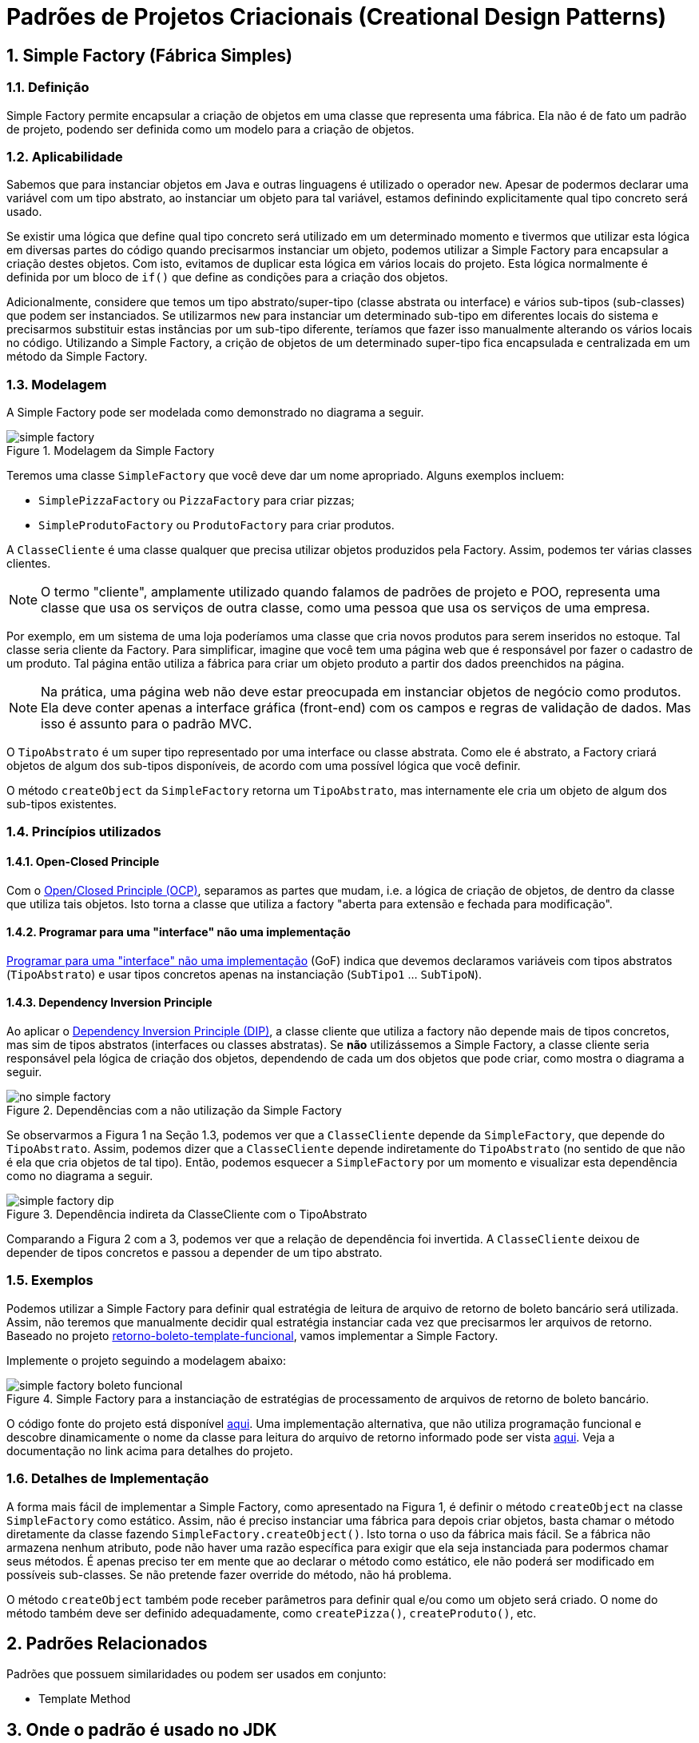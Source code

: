 :imagesdir: ../../images/patterns/criacionais
:source-highlighter: highlightjs
:numbered:
:unsafe:

ifdef::env-github[]
:outfilesuffix: .adoc
:caution-caption: :fire:
:important-caption: :exclamation:
:note-caption: :paperclip:
:tip-caption: :bulb:
:warning-caption: :warning:
endif::[]

= Padrões de Projetos Criacionais (Creational Design Patterns)

== Simple Factory (Fábrica Simples)

=== Definição

Simple Factory permite encapsular a criação de objetos em uma classe que representa uma fábrica.
Ela não é de fato um padrão de projeto, podendo ser definida como um modelo para a criação de objetos.

=== Aplicabilidade

Sabemos que para instanciar objetos em Java e outras linguagens é utilizado o operador `new`.
Apesar de podermos declarar uma variável com um tipo abstrato, ao instanciar um objeto para tal variável,
estamos definindo explicitamente qual tipo concreto será usado. 

Se existir uma lógica que define qual tipo concreto será utilizado em um determinado momento e tivermos que 
utilizar esta lógica em diversas partes do código quando precisarmos instanciar um objeto, podemos utilizar
a Simple Factory para encapsular a criação destes objetos. Com isto, evitamos de duplicar esta lógica em 
vários locais do projeto. 
Esta lógica normalmente é definida por um bloco de `if()` que define as condições para a criação dos objetos.

Adicionalmente, considere que temos um tipo abstrato/super-tipo (classe abstrata ou interface) e vários sub-tipos (sub-classes) que podem ser instanciados.
Se utilizarmos `new` para instanciar um determinado sub-tipo em diferentes locais do sistema e precisarmos
substituir estas instâncias por um sub-tipo diferente, teríamos que fazer isso manualmente alterando 
os vários locais no código. Utilizando a Simple Factory, a crição de objetos de um determinado super-tipo
fica encapsulada e centralizada em um método da Simple Factory.

=== Modelagem

A Simple Factory pode ser modelada como demonstrado no diagrama a seguir.

.Modelagem da Simple Factory
image::simple-factory.png[]

Teremos uma classe `SimpleFactory` que você deve dar um nome apropriado.
Alguns exemplos incluem:

- `SimplePizzaFactory` ou `PizzaFactory` para criar pizzas;
- `SimpleProdutoFactory` ou `ProdutoFactory` para criar produtos.

A `ClasseCliente` é uma classe qualquer que precisa utilizar objetos produzidos pela Factory. 
Assim, podemos ter várias classes clientes.

NOTE: O termo "cliente", amplamente utilizado quando falamos de padrões de projeto e POO, representa uma classe que usa os serviços de outra classe, como uma pessoa que usa os serviços de uma empresa.

Por exemplo, em um sistema de uma loja poderíamos uma classe que cria novos
produtos para serem inseridos no estoque. Tal classe seria cliente da Factory.
Para simplificar, imagine que você tem uma página web que é responsável por fazer
o cadastro de um produto. Tal página então utiliza a fábrica para criar um objeto
produto a partir dos dados preenchidos na página.

NOTE: Na prática, uma página web não deve estar preocupada em instanciar objetos de negócio como produtos. 
Ela deve conter apenas a interface gráfica (front-end) com os campos e regras de validação de dados.
Mas isso é assunto para o padrão MVC.

O `TipoAbstrato` é um super tipo representado por uma interface ou classe abstrata. 
Como ele é abstrato, a Factory criará objetos de algum dos sub-tipos disponíveis,
de acordo com uma possível lógica que você definir.

O método `createObject` da `SimpleFactory` retorna um `TipoAbstrato`, mas internamente ele 
cria um objeto de algum dos sub-tipos existentes. 

=== Princípios utilizados

==== Open-Closed Principle

Com o https://en.wikipedia.org/wiki/Open–closed_principle[Open/Closed Principle (OCP)], separamos as partes que mudam, i.e. a lógica de criação de objetos, de dentro da classe que utiliza tais objetos. Isto torna a classe que utiliza a factory "aberta para extensão e fechada para modificação".

==== Programar para uma "interface" não uma implementação

https://tuhrig.de/programming-to-an-interface/[Programar para uma "interface" não uma implementação] (GoF) indica que devemos declaramos variáveis com tipos abstratos (`TipoAbstrato`) e usar tipos concretos apenas na instanciação (`SubTipo1` ... `SubTipoN`).

==== Dependency Inversion Principle

Ao aplicar o https://en.wikipedia.org/wiki/Dependency_inversion_principle[Dependency Inversion Principle (DIP)], a classe cliente que utiliza a factory não depende mais de tipos concretos, mas sim de tipos abstratos (interfaces ou classes abstratas).
Se *não* utilizássemos a Simple Factory, a classe cliente seria responsável pela lógica de criação dos objetos,
dependendo de cada um dos objetos que pode criar, como mostra o diagrama a seguir.

.Dependências com a não utilização da Simple Factory
image::no-simple-factory.png[]

Se observarmos a Figura 1 na Seção 1.3, podemos ver que a `ClasseCliente` depende da `SimpleFactory`, que depende do `TipoAbstrato`. 
Assim, podemos dizer que a `ClasseCliente` depende indiretamente do `TipoAbstrato` (no sentido de que não é ela que cria
objetos de tal tipo). Então, podemos esquecer a `SimpleFactory` por um momento e visualizar esta dependência como no diagrama a seguir.

.Dependência indireta da ClasseCliente com o TipoAbstrato
image::simple-factory-dip.png[]

Comparando a Figura 2 com a 3, podemos ver que a relação de dependência foi invertida. A `ClasseCliente` deixou de depender de tipos concretos e passou a depender de um tipo abstrato.

=== Exemplos

Podemos utilizar a Simple Factory para definir qual estratégia de leitura de arquivo de retorno de boleto bancário
será utilizada. Assim, não teremos que manualmente decidir qual estratégia instanciar cada vez que
precisarmos ler arquivos de retorno. 
Baseado no projeto link:../template-method/retorno-boleto-template-funcional[retorno-boleto-template-funcional], vamos implementar a Simple Factory.

Implemente o projeto seguindo a modelagem abaixo:

.Simple Factory para a instanciação de estratégias de processamento de arquivos de retorno de boleto bancário.
image::simple-factory-boleto-funcional.png[]

O código fonte do projeto está disponível link:retorno-boleto-simple-factory[aqui].
Uma implementação alternativa, que não utiliza programação funcional e descobre dinamicamente o nome da
classe para leitura do arquivo de retorno informado pode ser vista link:retorno-boleto-simple-factory-dynamic[aqui].
Veja a documentação no link acima para detalhes do projeto.

=== Detalhes de Implementação

A forma mais fácil de implementar a Simple Factory, como apresentado na Figura 1, é definir o método `createObject` na classe `SimpleFactory` como estático. 
Assim, não é preciso instanciar uma fábrica para depois criar objetos, basta chamar o método diretamente da classe
fazendo `SimpleFactory.createObject()`. Isto torna o uso da fábrica mais fácil.
Se a fábrica não armazena nenhum atributo, pode não haver uma razão específica para exigir que ela seja instanciada
para podermos chamar seus métodos. É apenas preciso ter em mente que ao declarar o método como estático,
ele não poderá ser modificado em possíveis sub-classes. Se não pretende fazer override do método, não há problema.

O método `createObject` também pode receber parâmetros para definir qual e/ou como um objeto será criado.
O nome do método também deve ser definido adequadamente, como `createPizza()`, `createProduto()`, etc.

== Padrões Relacionados

Padrões que possuem similaridades ou podem ser usados em conjunto:

- Template Method

== Onde o padrão é usado no JDK

A classe `Calendar` no JDK é abstrata, logo, não pode ser instanciada. 
Existem diferentes tipos de calendário que podem ser instanciados, de acordo 
com a região geográfica definida para o sistema (`Locale`).
O método `getInstance()` então é responsável por definir qual subclasse de `Calendar`
será usada para instanciar um calendário.

Ele utiliza o método auxiliar `createCalendar` para isto. Note que, como falado
anteriormente, neste caso o método possui parâmetros para definir como criar o objeto.
Note que dentro do método ele define diferentes tipos de calendário, como gregorianos (o nosso), japonês e budista.

== Exercícios

=== Exportação de dados

Implemente um conjunto de classes que recebe uma lista de produtos e permite exportar tais produtos em diferentes formatos como Tabela HTML, CSV, tabela Markdown. Utilize a diagrama de classes abaixo como base para sua implementação. Tenha em mente que um diagrama desses pode apresentar os detalhes mais importantes como métodos e atributos que já se sabe previamente. No entanto, durante o desenvolvimento, pode-se
perceber que são necessários mais métodos e/ou atributos. O diagrama apresenta apenas os elementos públicos e protegidos.
Novos métodos que precisem ser incluídos, que serão usados pelos apresentados, normalmente são privados,
exatamente por serem apenas métodos auxiliares que não fazem sentido serem chamados de fora das classes.

.Diagrama de classes para implementação do exportador de lista de produtos para HTML e Markdown
image::exportador-simple-factory.png[]

Observe que neste caso, não temos uma classe específica para a Simple Factory.
Temos apenas os métodos estáticos `newInstance()` na interface `ExportadorListaProdutos`
que instanciam objetos da própria classe. Esta é a mesma modelagem utilizada pela classe `Calendar`
do JDK. Métodos estáticos em interfaces é um dos recursos do Java 8.

NOTE: Existem inúmeras bibliotecas que realizam tal tarefa, mas o objetivo aqui é praticar. Se precisar realmente exportar dados em qualquer formato, tente utilizar uma biblioteca existente. Pode-se exportar dados em XML e JSON utilizando bibliotecas padrões do JDK.

O código fonte do projeto está disponível link:exportador-simple-factory[aqui], mas tente primeiro implementar antes de ver o projeto.

=== Tornando a exportação de dados genérica

O projeto anterior permite exportar apenas uma lista de produtos. Se precisarmos exportar outros dados como clientes ou vendas, teremos que criar um novo conjunto de classes para cada tipo de objeto que queremos exportar. Isto é bastante trabalhoso e repetitivo.
Neste projeto vamos usar reflection com o Simple Factory para conseguir exportar qualquer dado em qualquer formato implementado.

O código fonte do projeto está disponível link:exportador-simple-factory-reflection[aqui], mas tente primeiro implementar antes de ver o projeto.


NOTE: Os projetos de exportação de dados apresentados aqui são apenas exemplos e não trazem tantos recursos e flexibilidade quanto se desejaria em uma aplicação real. Por exemplo, as colunas de uma tabela HTML estão sendo geradas com a tag `<td>`, enquanto há a tag `<th>` específica para isto. As classes apenas retornam strings, não facilitando, por exemplo, gerar o conteúdo diretamente em um arquivo. Se quiser ver uma implementação utilizada em um projeto real, veja as classes no pacote link:https://github.com/manoelcampos/cloudsim-plus/tree/master/cloudsim-plus/src/main/java/org/cloudsimplus/builders/tables[deste link] de um de meus projetos.